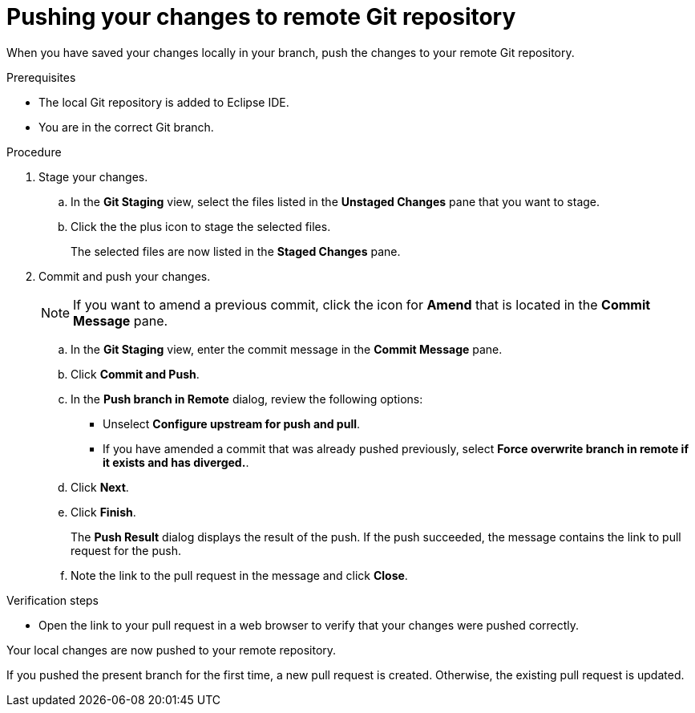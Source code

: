 // Module included in the following assemblies:
//
// <List assemblies here, each on a new line>

[id="proc-pushing-your-changes-to-remote-git-repository_{context}"]
= Pushing your changes to remote Git repository

[role="_abstract"]
When you have saved your changes locally in your branch, push the changes to your remote Git repository. 

.Prerequisites
* The local Git repository is added to Eclipse IDE.
* You are in the correct Git branch.

.Procedure
. Stage your changes.
.. In the *Git Staging* view, select the files listed in the *Unstaged Changes* pane that you want to stage. 
.. Click the the plus icon to stage the selected files.  
+
The selected files are now listed in the *Staged Changes* pane.

. Commit and push your changes.
+
NOTE: If you want to amend a previous commit, click the icon for *Amend* that is located in the *Commit Message* pane.
 
.. In the *Git Staging* view, enter the commit message in the *Commit Message* pane.
.. Click *Commit and Push*.
.. In the *Push branch in Remote* dialog, review the following options:
+
* Unselect *Configure upstream for push and pull*.
* If you have amended a commit that was already pushed previously, select *Force overwrite branch in remote if it exists and has diverged.*. 

.. Click *Next*.
.. Click *Finish*.
+
The *Push Result* dialog displays the result of the push. If the push succeeded, the message contains the link to pull request for the push.

.. Note the link to the pull request in the message and click *Close*.

.Verification steps
* Open the link to your pull request in a web browser to verify that your changes were pushed correctly.

Your local changes are now pushed to your remote repository. 

If you pushed the present branch for the first time, a new pull request is created. Otherwise, the existing pull request is updated.